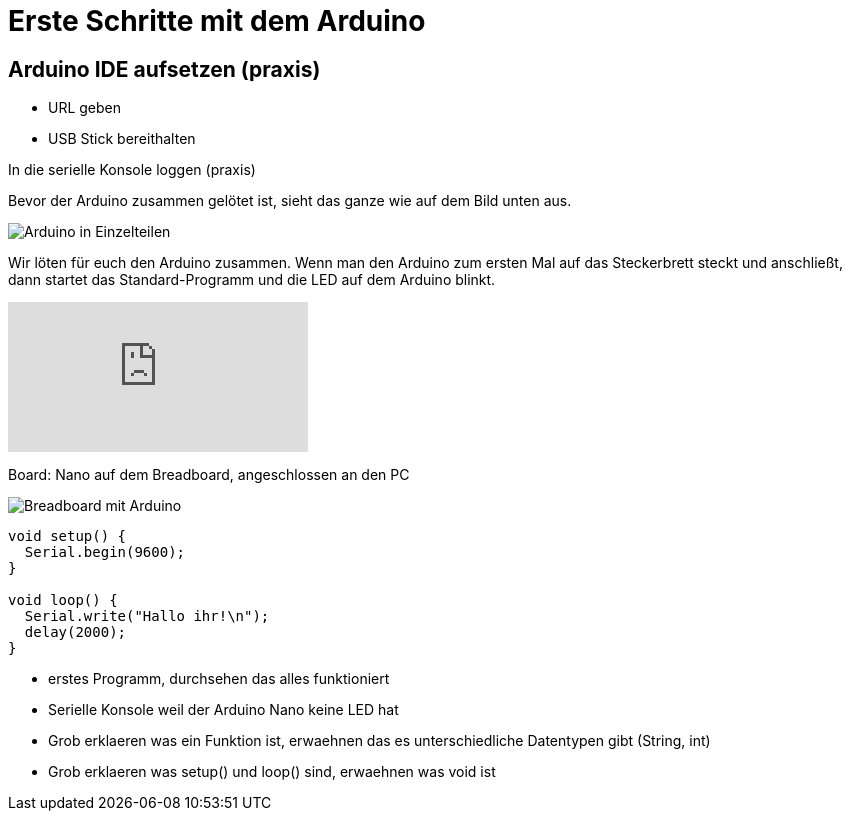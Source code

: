 = Erste Schritte mit dem Arduino
:source-highlighter: coderay

== Arduino IDE aufsetzen (praxis)

 - URL geben
 - USB Stick bereithalten

In die serielle Konsole loggen (praxis)

Bevor der Arduino zusammen gelötet ist, sieht das ganze wie auf dem Bild unten aus.

image::/photos/arduinoteile.jpg[Arduino in Einzelteilen]

Wir löten für euch den Arduino zusammen.
Wenn man den Arduino zum ersten Mal auf das Steckerbrett steckt und anschließt, dann startet das Standard-Programm und die LED auf dem Arduino blinkt.

video::358495756[vimeo]

Board: Nano auf dem Breadboard, angeschlossen an den PC

image::/img/einsames-breadboard_bb.png[Breadboard mit Arduino]

[source,cplusplus,linenums]
----
void setup() { 
  Serial.begin(9600);
}

void loop() {
  Serial.write("Hallo ihr!\n"); 
  delay(2000);
}
----

 - erstes Programm, durchsehen das alles funktioniert
 - Serielle Konsole weil der Arduino Nano keine LED hat
 - Grob erklaeren was ein Funktion ist, erwaehnen das es unterschiedliche Datentypen gibt (String, int)
 - Grob erklaeren was setup() und loop() sind, erwaehnen was void ist
